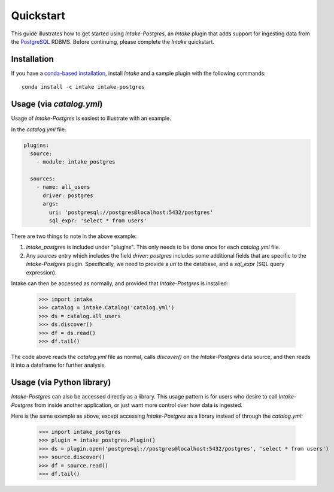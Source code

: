 Quickstart
==========

This guide illustrates how to get started using *Intake-Postgres*, an *Intake* plugin that adds support for ingesting data from the `PostgreSQL <https://www.postgresql.org>`_ RDBMS. Before continuing, please complete the *Intake* quickstart.


Installation
------------

If you have a `conda-based installation <https://conda.io/docs/installation.html>`_, install *Intake* and a sample plugin with the following commands::

    conda install -c intake intake-postgres


Usage (via *catalog.yml*)
-------------------------

Usage of *Intake-Postgres* is easiest to illustrate with an example.

In the *catalog.yml* file:

.. code-block:: yaml

    plugins:
      source:
        - module: intake_postgres
    
      sources:
        - name: all_users
          driver: postgres
          args:
            uri: 'postgresql://postgres@localhost:5432/postgres'
            sql_expr: 'select * from users'

There are two things to note in the above example:

1. `intake_postgres` is included under "plugins".
   This only needs to be done once for each *catalog.yml* file.
2. Any `sources` entry which includes the field `driver: postgres` includes some additional fields that are specific to the *Intake-Postgres* plugin.
   Specifically, we need to provide a `uri` to the database, and a `sql_expr` (SQL query expression).

Intake can then be accessed as normally, and provided that *Intake-Postgres* is installed:

    >>> import intake
    >>> catalog = intake.Catalog('catalog.yml')
    >>> ds = catalog.all_users
    >>> ds.discover()
    >>> df = ds.read()
    >>> df.tail()

The code above reads the *catalog.yml* file as normal, calls `discover()` on the *Intake-Postgres* data source, and then reads it into a dataframe for further analysis.


Usage (via Python library)
--------------------------

*Intake-Postgres* can also be accessed directly as a library. This usage pattern is for users who desire to call *Intake-Postgres* from inside another application, or just want more control over how data is ingested.

Here is the same example as above, except accessing *Intake-Postgres* as a library instead of through the *catalog.yml*:

    >>> import intake_postgres
    >>> plugin = intake_postgres.Plugin()
    >>> ds = plugin.open('postgresql://postgres@localhost:5432/postgres', 'select * from users')
    >>> source.discover()
    >>> df = source.read()
    >>> df.tail()
